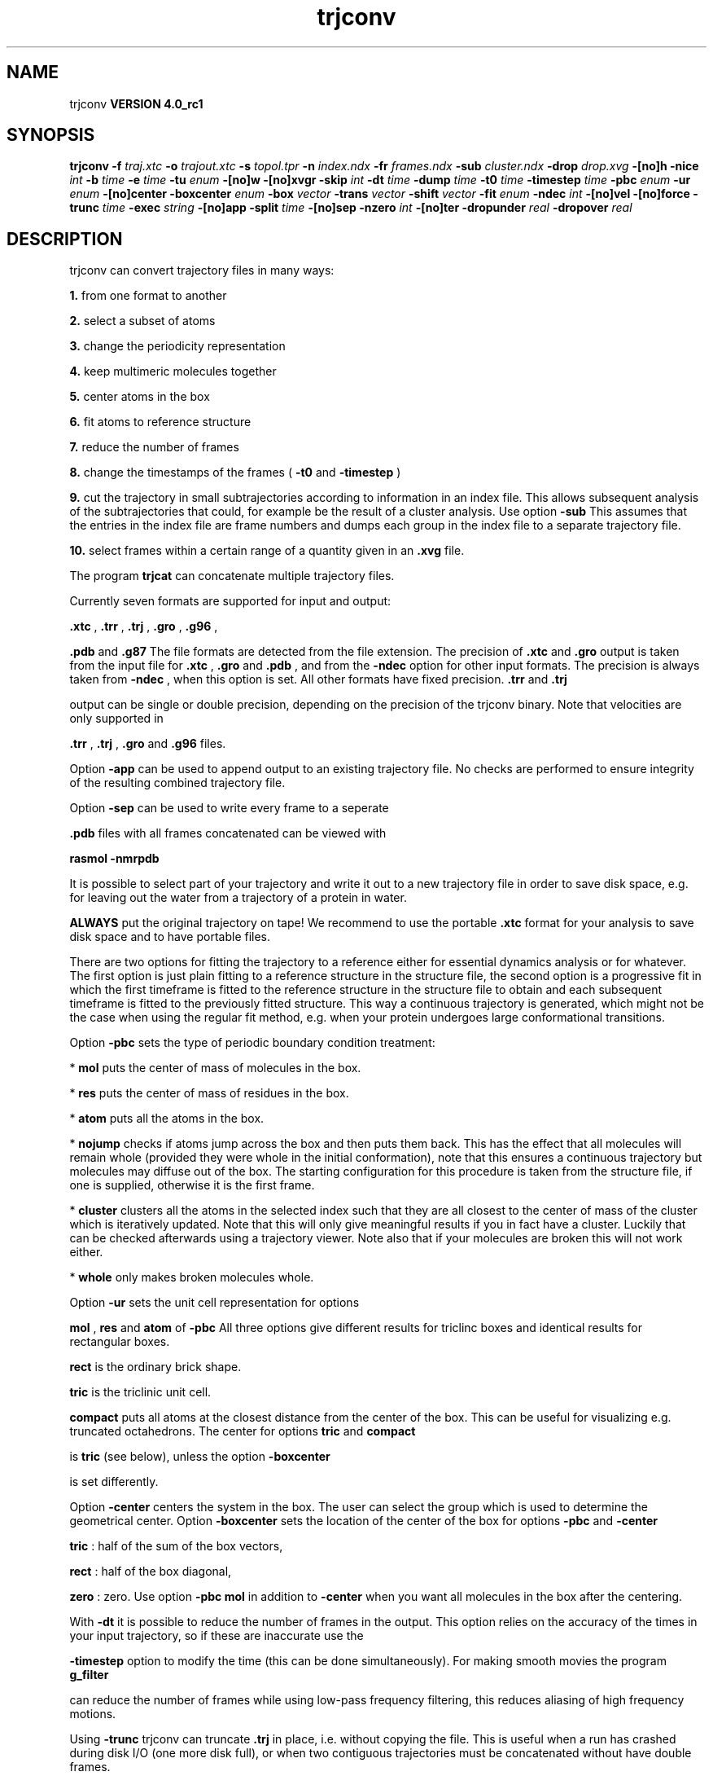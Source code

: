 .TH trjconv 1 "Mon 22 Sep 2008"
.SH NAME
trjconv
.B VERSION 4.0_rc1
.SH SYNOPSIS
\f3trjconv\fP
.BI "-f" " traj.xtc "
.BI "-o" " trajout.xtc "
.BI "-s" " topol.tpr "
.BI "-n" " index.ndx "
.BI "-fr" " frames.ndx "
.BI "-sub" " cluster.ndx "
.BI "-drop" " drop.xvg "
.BI "-[no]h" ""
.BI "-nice" " int "
.BI "-b" " time "
.BI "-e" " time "
.BI "-tu" " enum "
.BI "-[no]w" ""
.BI "-[no]xvgr" ""
.BI "-skip" " int "
.BI "-dt" " time "
.BI "-dump" " time "
.BI "-t0" " time "
.BI "-timestep" " time "
.BI "-pbc" " enum "
.BI "-ur" " enum "
.BI "-[no]center" ""
.BI "-boxcenter" " enum "
.BI "-box" " vector "
.BI "-trans" " vector "
.BI "-shift" " vector "
.BI "-fit" " enum "
.BI "-ndec" " int "
.BI "-[no]vel" ""
.BI "-[no]force" ""
.BI "-trunc" " time "
.BI "-exec" " string "
.BI "-[no]app" ""
.BI "-split" " time "
.BI "-[no]sep" ""
.BI "-nzero" " int "
.BI "-[no]ter" ""
.BI "-dropunder" " real "
.BI "-dropover" " real "
.SH DESCRIPTION
trjconv can convert trajectory files in many ways:


.B 1.
from one format to another


.B 2.
select a subset of atoms

.B 3.
change the periodicity representation


.B 4.
keep multimeric molecules together


.B 5.
center atoms in the box


.B 6.
fit atoms to reference structure


.B 7.
reduce the number of frames


.B 8.
change the timestamps of the frames 
(
.B -t0
and 
.B -timestep
)


.B 9.
cut the trajectory in small subtrajectories according
to information in an index file. This allows subsequent analysis of
the subtrajectories that could, for example be the result of a
cluster analysis. Use option 
.B -sub
.
This assumes that the entries in the index file are frame numbers and
dumps each group in the index file to a separate trajectory file.


.B 10.
select frames within a certain range of a quantity given
in an 
.B .xvg
file.


The program 
.B trjcat
can concatenate multiple trajectory files.



Currently seven formats are supported for input and output:

.B .xtc
, 
.B .trr
, 
.B .trj
, 
.B .gro
, 
.B .g96
,

.B .pdb
and 
.B .g87
.
The file formats are detected from the file extension.
The precision of 
.B .xtc
and 
.B .gro
output is taken from the
input file for 
.B .xtc
, 
.B .gro
and 
.B .pdb
,
and from the 
.B -ndec
option for other input formats. The precision
is always taken from 
.B -ndec
, when this option is set.
All other formats have fixed precision. 
.B .trr
and 
.B .trj

output can be single or double precision, depending on the precision
of the trjconv binary.
Note that velocities are only supported in

.B .trr
, 
.B .trj
, 
.B .gro
and 
.B .g96
files.


Option 
.B -app
can be used to
append output to an existing trajectory file.
No checks are performed to ensure integrity
of the resulting combined trajectory file.


Option 
.B -sep
can be used to write every frame to a seperate
.gro, .g96 or .pdb file, default all frames all written to one file.

.B .pdb
files with all frames concatenated can be viewed with

.B rasmol -nmrpdb
.


It is possible to select part of your trajectory and write it out
to a new trajectory file in order to save disk space, e.g. for leaving
out the water from a trajectory of a protein in water.

.B ALWAYS
put the original trajectory on tape!
We recommend to use the portable 
.B .xtc
format for your analysis
to save disk space and to have portable files.


There are two options for fitting the trajectory to a reference
either for essential dynamics analysis or for whatever.
The first option is just plain fitting to a reference structure
in the structure file, the second option is a progressive fit
in which the first timeframe is fitted to the reference structure 
in the structure file to obtain and each subsequent timeframe is 
fitted to the previously fitted structure. This way a continuous
trajectory is generated, which might not be the case when using the
regular fit method, e.g. when your protein undergoes large
conformational transitions.


Option 
.B -pbc
sets the type of periodic boundary condition
treatment:

* 
.B mol
puts the center of mass of molecules in the box.

* 
.B res
puts the center of mass of residues in the box.

* 
.B atom
puts all the atoms in the box.

* 
.B nojump
checks if atoms jump across the box and then puts
them back. This has the effect that all molecules
will remain whole (provided they were whole in the initial
conformation), note that this ensures a continuous trajectory but
molecules may diffuse out of the box. The starting configuration
for this procedure is taken from the structure file, if one is
supplied, otherwise it is the first frame.

* 
.B cluster
clusters all the atoms in the selected index
such that they are all closest to the center of mass of the cluster
which is iteratively updated. Note that this will only give meaningful
results if you in fact have a cluster. Luckily that can be checked
afterwards using a trajectory viewer. Note also that if your molecules
are broken this will not work either.

* 
.B whole
only makes broken molecules whole.


Option 
.B -ur
sets the unit cell representation for options

.B mol
, 
.B res
and 
.B atom
of 
.B -pbc
.
All three options give different results for triclinc boxes and
identical results for rectangular boxes.

.B rect
is the ordinary brick shape.

.B tric
is the triclinic unit cell.

.B compact
puts all atoms at the closest distance from the center
of the box. This can be useful for visualizing e.g. truncated
octahedrons. The center for options 
.B tric
and 
.B compact

is 
.B tric
(see below), unless the option 
.B -boxcenter

is set differently.


Option 
.B -center
centers the system in the box. The user can
select the group which is used to determine the geometrical center.
Option 
.B -boxcenter
sets the location of the center of the box
for options 
.B -pbc
and 
.B -center
. The center options are:

.B tric
: half of the sum of the box vectors,

.B rect
: half of the box diagonal,

.B zero
: zero.
Use option 
.B -pbc mol
in addition to 
.B -center
when you
want all molecules in the box after the centering.


With 
.B -dt
it is possible to reduce the number of 
frames in the output. This option relies on the accuracy of the times
in your input trajectory, so if these are inaccurate use the

.B -timestep
option to modify the time (this can be done
simultaneously). For making smooth movies the program 
.B g_filter

can reduce the number of frames while using low-pass frequency
filtering, this reduces aliasing of high frequency motions.


Using 
.B -trunc
trjconv can truncate 
.B .trj
in place, i.e.
without copying the file. This is useful when a run has crashed
during disk I/O (one more disk full), or when two contiguous
trajectories must be concatenated without have double frames.



.B trjcat
is more suitable for concatenating trajectory files.


Option 
.B -dump
can be used to extract a frame at or near
one specific time from your trajectory.


Option 
.B -drop
reads an 
.B .xvg
file with times and values.
When options 
.B -dropunder
and/or 
.B -dropover
are set,
frames with a value below and above the value of the respective options
will not be written.
.SH FILES
.BI "-f" " traj.xtc" 
.B Input
 Trajectory: xtc trr trj gro g96 pdb cpt 

.BI "-o" " trajout.xtc" 
.B Output
 Trajectory: xtc trr trj gro g96 pdb 

.BI "-s" " topol.tpr" 
.B Input, Opt.
 Structure+mass(db): tpr tpb tpa gro g96 pdb 

.BI "-n" " index.ndx" 
.B Input, Opt.
 Index file 

.BI "-fr" " frames.ndx" 
.B Input, Opt.
 Index file 

.BI "-sub" " cluster.ndx" 
.B Input, Opt.
 Index file 

.BI "-drop" " drop.xvg" 
.B Input, Opt.
 xvgr/xmgr file 

.SH OTHER OPTIONS
.BI "-[no]h"  "no    "
 Print help info and quit

.BI "-nice"  " int" " 19" 
 Set the nicelevel

.BI "-b"  " time" " 0     " 
 First frame (ps) to read from trajectory

.BI "-e"  " time" " 0     " 
 Last frame (ps) to read from trajectory

.BI "-tu"  " enum" " ps" 
 Time unit: 
.B ps
, 
.B fs
, 
.B ns
, 
.B us
, 
.B ms
or 
.B s


.BI "-[no]w"  "no    "
 View output xvg, xpm, eps and pdb files

.BI "-[no]xvgr"  "yes   "
 Add specific codes (legends etc.) in the output xvg files for the xmgrace program

.BI "-skip"  " int" " 1" 
 Only write every nr-th frame

.BI "-dt"  " time" " 0     " 
 Only write frame when t MOD dt = first time (ps)

.BI "-dump"  " time" " -1    " 
 Dump frame nearest specified time (ps)

.BI "-t0"  " time" " 0     " 
 Starting time (ps) (default: don't change)

.BI "-timestep"  " time" " 0     " 
 Change time step between input frames (ps)

.BI "-pbc"  " enum" " none" 
 PBC treatment (see help text for full description): 
.B none
, 
.B mol
, 
.B res
, 
.B atom
, 
.B nojump
, 
.B cluster
or 
.B whole


.BI "-ur"  " enum" " rect" 
 Unit-cell representation: 
.B rect
, 
.B tric
or 
.B compact


.BI "-[no]center"  "no    "
 Center atoms in box

.BI "-boxcenter"  " enum" " tric" 
 Center for -pbc and -center: 
.B tric
, 
.B rect
or 
.B zero


.BI "-box"  " vector" " 0 0 0" 
 Size for new cubic box (default: read from input)

.BI "-trans"  " vector" " 0 0 0" 
 All coordinates will be translated by trans. This can advantageously be combined with -pbc mol -ur compact.

.BI "-shift"  " vector" " 0 0 0" 
 All coordinates will be shifted by framenr*shift

.BI "-fit"  " enum" " none" 
 Fit molecule to ref structure in the structure file: 
.B none
, 
.B rot+trans
, 
.B rotxy+transxy
, 
.B translation
or 
.B progressive


.BI "-ndec"  " int" " 3" 
 Precision for .xtc and .gro writing in number of decimal places

.BI "-[no]vel"  "yes   "
 Read and write velocities if possible

.BI "-[no]force"  "no    "
 Read and write forces if possible

.BI "-trunc"  " time" " -1    " 
 Truncate input trj file after this time (ps)

.BI "-exec"  " string" " " 
 Execute command for every output frame with the frame number as argument

.BI "-[no]app"  "no    "
 Append output

.BI "-split"  " time" " 0     " 
 Start writing new file when t MOD split = first time (ps)

.BI "-[no]sep"  "no    "
 Write each frame to a separate .gro, .g96 or .pdb file

.BI "-nzero"  " int" " 0" 
 Prepend file number in case you use the -sep flag with this number of zeroes

.BI "-[no]ter"  "no    "
 Use 'TER' in pdb file as end of frame in stead of default 'ENDMDL'

.BI "-dropunder"  " real" " 0     " 
 Drop all frames below this value

.BI "-dropover"  " real" " 0     " 
 Drop all frames above this value

